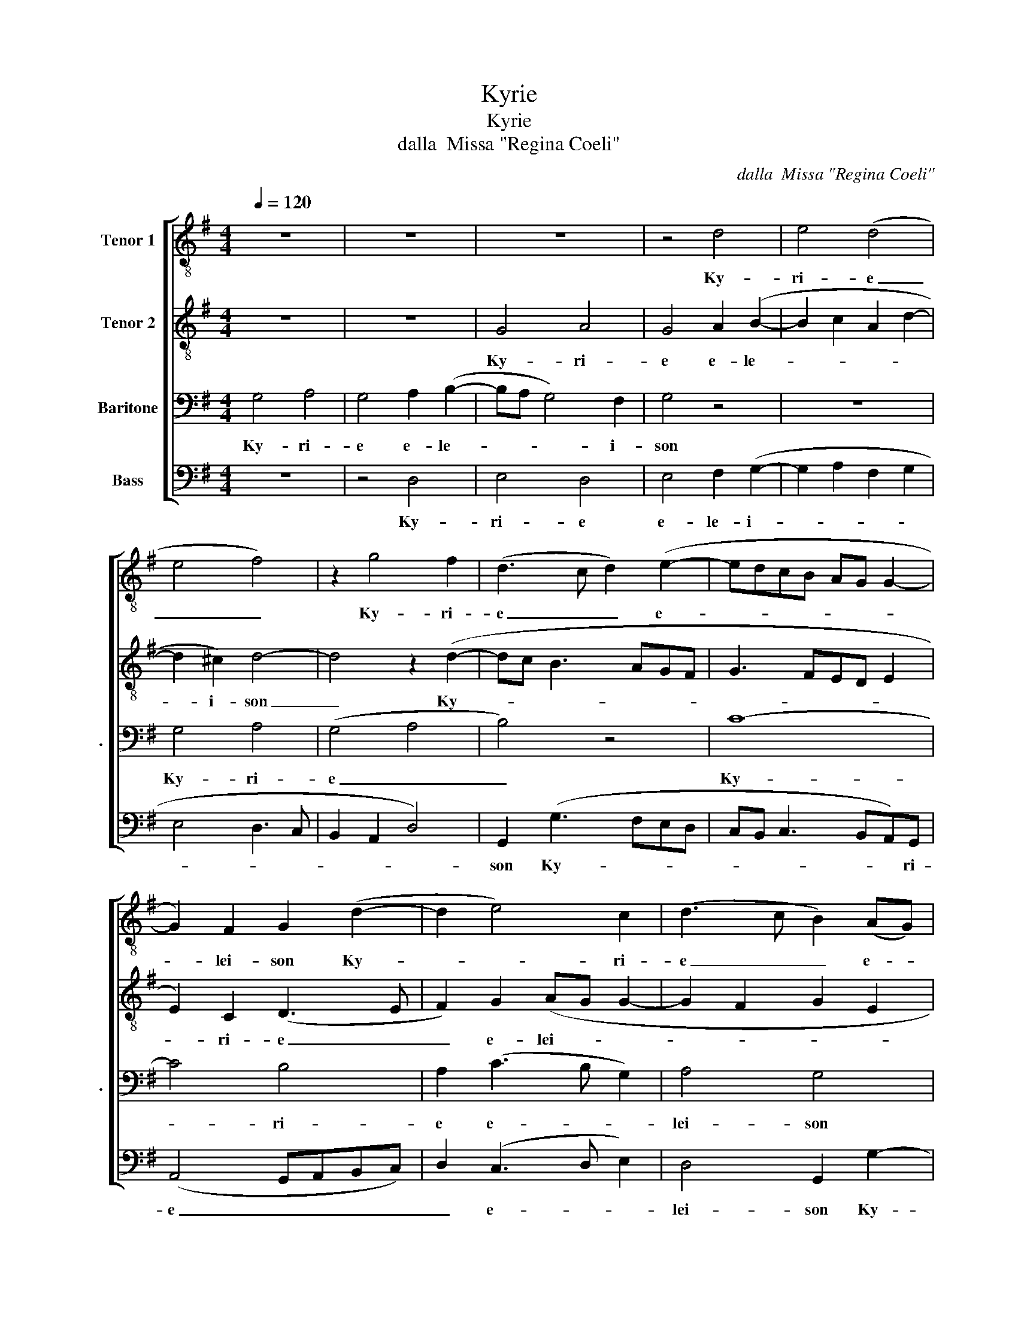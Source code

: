 X:1
T:Kyrie
T:Kyrie
T:dalla  Missa "Regina Coeli"
C:dalla  Missa "Regina Coeli"
%%score [ 1 2 3 4 ]
L:1/8
Q:1/4=120
M:4/4
K:G
V:1 treble-8 nm="Tenor 1"
V:2 treble-8 nm="Tenor 2"
V:3 bass nm="Baritone" snm="."
V:4 bass nm="Bass"
V:1
 z8 | z8 | z8 | z4 d4 | e4 (d4 | e4 f4) | z2 g4 f2 | (d3 c d2) (e2- | edcB AG G2- | %9
w: |||Ky-|ri- e|_ _|Ky- ri-|e _ _ e-||
 G2) F2 G2 (d2- | d2 e4) c2 | (d3 c B2) (AG) | A4 G2 g2- | g2 f2 e4- | e2 d2 (cBAG | A2 B3 A d2- | %16
w: * lei- son Ky-|* * ri-|e _ _ e- *|lei- son Ky-|* ri- e|_ e- lei- * * *||
 d2 ^c2 d4) | d8 || z8 | z8 | z8 | z8 | G4 d4- | d4 e4 | (d4 c2 B2 | c4) B4- | B8 | z2 (e4 d2) | %28
w: |son|||||Chri- ste|_ e-|lei- * *|* son|_|Chri- *|
 (e2 f2 g4) | z2 (e3 c d2) | e2 (dc) B4 | z4 z2 c2- | c2 (A4 d2- | dcBA G2) c2 | (d2 cdef g2 | %35
w: ste _ _|e- * *|le- i- * son|Chri-|* ste _|_ _ _ _ _ e-|le- * * * * *|
 e2 d4) ^c2 | d8 || d6 G2 | A4 (B2 GA | Bc d4) ^c2 | d2 g2 f2 g2 | (edef g3 f | d2 e2) d4 | %43
w: * * i-|son|Ky- ri-|e\_e le- * *|* * * i-|son Ky- ri- e|e- * * * * *|* * lei-|
 B2 e4 e2 | d4 B2 (e2- | e2 d2 c4) | B8 | z2 G3 ABc | d6 ^c2 | d2 (e3 d d2- | d2) ^c2 d4 | %51
w: son Ky- ri-|e e- lei-||son|Ky- * * *|* ri-|e\_e le- * *|* i- son|
 z2 d4 c2 | B4 A4 | (GABc de d2- | d2 ^c2 d4) | !fermata!d8 |] %56
w: Ky- ri-|e e-|lei- * * * * * *||son|
V:2
 z8 | z8 | G4 A4 | G4 A2 (B2- | B2 c2 A2 d2- | d2 ^c2) d4- | d4 z2 (d2- | dc B3 AGF | G3 FED E2 | %9
w: ||Ky- ri-|e e- le-||* i- son|_ Ky-|||
 E2) C2 (D3 E | F2) G2 (AG G2- | G2 F2 G2 E2 | D4) G4 | z4 c4 | B4 (A4- | A2 GF G2) B2 | %16
w: * ri- e _|_ e- lei- * *||* son|Ky-|ri- e|_ _ _ _ e-|
 (A2 G2 A4) | B8 || G4 d4- | d4 e4 | (d3 cBA B2- | B2 AG A2 B2- | BA G4) FE | F2 G4 E2 | %24
w: lei- * *|son|Chri- ste|_ e-|le- * * * *||* * * i- *|son Chri- ste|
 (F3 G A2) B2- | B2 A2 B2 d2- | d2 B2 d2 (e2- | edcB A2 D2 | G2 A2 BcdB | c6) B2 | A4 z2 G2- | %31
w: e- * * le-|* i- son Chri-|* ste e- le-|||* i-|son Chri-|
 G2 E2 G2 (A2- | AGFE) D4 | z2 G4 E2 | G2 (A3 G G2- | G2 F2 G4) | A8 || z8 | z4 d4- | d2 G2 A4 | %40
w: * ste e- le-|* * * i- son|Chri- ste|e- lei- * *||son||Ky-|* ri- e\_e|
 (B2 GABc d2- | d2 ^c2 d3 =c | BA G4) F2 | G2 c2 B2 c2 | A4 G4- | G4 A4 | D2 (G3 ABc | d3 cBA G2 | %48
w: le- * * * * *||* * * i-|son e- lei- *|* son|* Ky-|ri- e _ _ _|_ _ _ _ _|
 G2 FE F2) E2 | (F2 G3 F D2) | E2 A2 G2 F2 | E2 D2 A4 | z2 d3 c (AB) | c2 (B3 A A2 | AG G4) F2 | %55
w: * * * * e-|lei- * * *|son Ky- ri- e\_e|le- i- son|Ky- ri- e _|_ e- * *|* * * lei-|
 !fermata!G8 |] %56
w: son|
V:3
 G,4 A,4 | G,4 A,2 (B,2- | B,A, G,4) F,2 | G,4 z4 | z8 | G,4 A,4 | (G,4 A,4 | B,4) z4 | C8- | %9
w: Ky- ri-|e e- le-|* * * i-|son||Ky- ri-|e _|_|Ky-|
 C4 B,4 | A,2 (C3 B, G,2) | A,4 G,4 | z2 D4 C2 | B,2 (A,3 G,E,F, | G,2 F,2) E,2 F,2- | %15
w: * ri-|e e- * *|lei- son|Ky- ri-|e\_e le- * * *|* * i- son|
 F,2 D,2 (D,3 E, | F,2 G,4 F,2) | G,8 || z4 D,4 | (G,6 F,E, | F,2) G,2 (D,2 G,2 | G,2 F,E, F,4) | %22
w: _ e- lei- *||son|Chri-|ste _ _|_ e- lei- *||
 G,2 (B,4 A,G, | A,2 B,4 A,2) | B,4 z2 G,2 | E,2 F,2 G,4- | G,4 z4 | z2 C4 A,2 | C2 (D3 CB,A, | %29
w: son Chri- * *||ste e|le- i- son|_|Chri- ste|e- le- * * *|
 G,2 A,3 G, G,2- | G,2) F,2 (G,2 DC | B,A,G,F, E,4) | z2 A,2 F,2 (B,2- | B,A,G,F, E,F,G,A, | %34
w: |* i- son _ _|_ _ _ _ _|Chri- ste e-||
 B,G, C4 B,2) | C2 (B,4 A,G, | F,8) || z8 | z8 | z8 | D6 G,2 | A,4 (B,3 A, | B,2) C2 A,4 | %43
w: |lei- son _ _|_||||Ky- ri-|e\_e le- *|* i- son|
 z2 G,4 C,2 | D,4 (E,2 C,D, | E,F, G,4) F,2 | G,4 z2 (G,2- | G,A,B,C D3 C | B,4) (A,3 G, | %49
w: Ky- ri-|e\_e le- * *|* * * i-|son Ky-||* ri- *|
 A,B, C3 B, G,2) | A,4 z2 (A,2- | A,2 G,2 F,2 E,2- | E,D, G,4 F,2 | G,2) E,2 D,4 | G,4 A,4 | %55
w: |e Ky-|||* ri- e|e- lei-|
 !fermata!B,8 |] %56
w: son|
V:4
 z8 | z4 D,4 | E,4 D,4 | E,4 F,2 (G,2- | G,2 A,2 F,2 G,2 | E,4 D,3 C, | B,,2 A,,2 D,4) | %7
w: |Ky-|ri- e|e- le- i-||||
 G,,2 (G,3 F,E,D, | C,B,, C,3 B,,A,,)G,, | (A,,4 G,,A,,B,,C,) | D,2 (C,3 D, E,2) | D,4 G,,2 G,2- | %12
w: son Ky- * * *|* * * * * ri-|e _ _ _ _|_ e- * *|lei- son Ky-|
 G,2 F,2 (E,4 | D,3 C, A,,B,,C,D, | E,2) B,,2 C,2 (D,2- | D,C,B,,A,, G,,4) | (D,2 E,2) D,4 | %17
w: * ri- e|_ _ _ _ _ _|* Ky- ri- e|_ _ _ _ _|e- * lei-|
 G,,8 || z8 | z8 | z4 G,,4 | D,8 | E,4 (D,4- | D,2 B,,2 C,4) | B,,4 z4 | z8 | z2 G,4 E,2 | %27
w: son|||Chri-|ste|e- lei-||son||Chri- ste|
 G,2 (A,3 G, F,2 | E,2 D,2 G,3 F, | E,D,C,B,, A,,2 B,,2 | C,2 D,2) G,,4 | z2 C,4 A,,2 | %32
w: e- le- * *|||* i- son|Chri- ste|
 C,2 (D,3 C,B,,A,,) | G,,4 C,4 | B,,2 (A,,B,,C,D, E,2) | (C,2 D,2) E,4 | D,8 || z8 | z8 | z8 | z8 | %41
w: e- le- * * i-|son Chri-|ste _ _ _ _ _|e- * lei-|son|||||
 z4 G,4- | G,2 C,2 D,4 | (E,2 C,D,E,F, G,2- | G,2 F,2 G,F,E,D, | C,2 B,,2 A,,4) | G,,8- | %47
w: Ky|ri- * e\_e-|lei- * * * * *|||son,|
 G,,4 z2 (G,,2- | G,,A,,B,,C,) D,2 A,,2 | D,2 (C,3 D,) B,,2 | A,,4 z2 (D,2 | C,2) B,,2 A,,4 | %52
w: _ Ky-|* * * * * ri-|e\_e le- * i-|son Ky-|* ri- e|
 G,,4 (D,4 | E,2 G,4 F,2 | E,4 D,4) | !fermata!G,,8 |] %56
w: e- lei-|||son|

